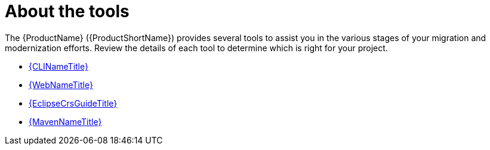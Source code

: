 // Module included in the following assemblies:
//
// * docs/cli-guide/master.adoc

[id="about-tools_{context}"]
= About the tools

The {ProductName} ({ProductShortName}) provides several tools to assist you in the various stages of your migration and modernization efforts. Review the details of each tool to determine which is right for your project.

* link:{ProductDocUserGuideURL}[{CLINameTitle}]
* link:{ProductDocWebConsoleGuideURL}[{WebNameTitle}]
* link:{EclipseCrsGuideURL}[{EclipseCrsGuideTitle}]
* link:{ProductDocMavenGuideURL}[{MavenNameTitle}]
